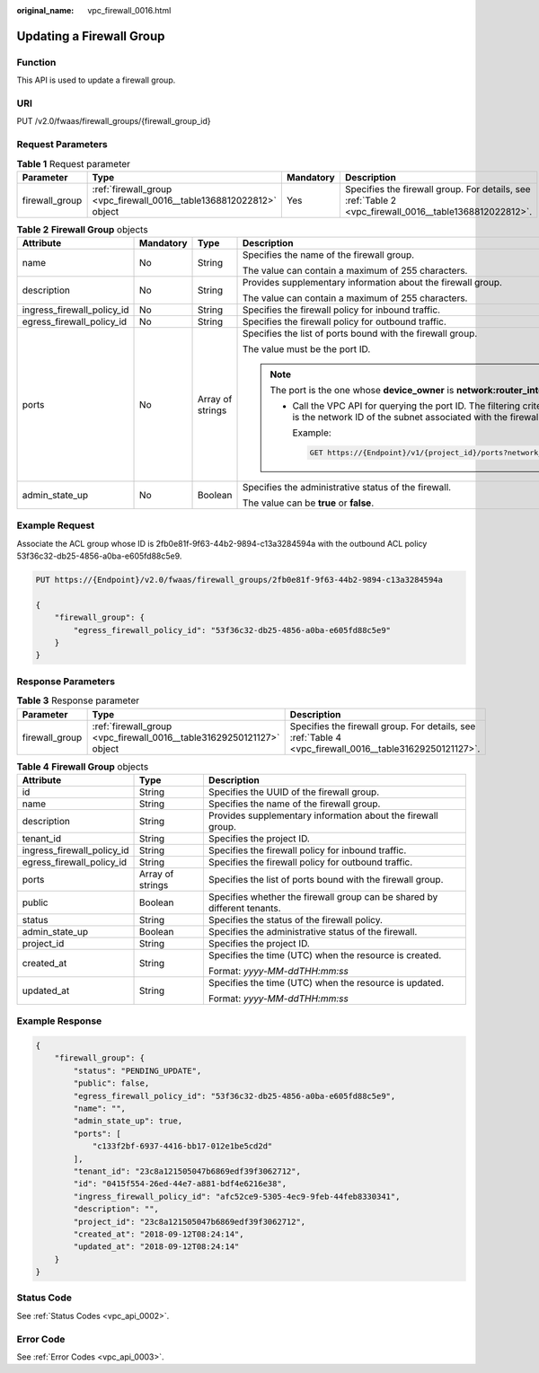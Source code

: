 :original_name: vpc_firewall_0016.html

.. _vpc_firewall_0016:

Updating a Firewall Group
=========================

Function
--------

This API is used to update a firewall group.

URI
---

PUT /v2.0/fwaas/firewall_groups/{firewall_group_id}

Request Parameters
------------------

.. table:: **Table 1** Request parameter

   +----------------+----------------------------------------------------------------------+-----------+--------------------------------------------------------------------------------------------------------+
   | Parameter      | Type                                                                 | Mandatory | Description                                                                                            |
   +================+======================================================================+===========+========================================================================================================+
   | firewall_group | :ref:`firewall_group <vpc_firewall_0016__table1368812022812>` object | Yes       | Specifies the firewall group. For details, see :ref:`Table 2 <vpc_firewall_0016__table1368812022812>`. |
   +----------------+----------------------------------------------------------------------+-----------+--------------------------------------------------------------------------------------------------------+

.. _vpc_firewall_0016__table1368812022812:

.. table:: **Table 2** **Firewall Group** objects

   +----------------------------+-----------------+------------------+-----------------------------------------------------------------------------------------------------------------------------------------------------------------------------------------------------------------+
   | Attribute                  | Mandatory       | Type             | Description                                                                                                                                                                                                     |
   +============================+=================+==================+=================================================================================================================================================================================================================+
   | name                       | No              | String           | Specifies the name of the firewall group.                                                                                                                                                                       |
   |                            |                 |                  |                                                                                                                                                                                                                 |
   |                            |                 |                  | The value can contain a maximum of 255 characters.                                                                                                                                                              |
   +----------------------------+-----------------+------------------+-----------------------------------------------------------------------------------------------------------------------------------------------------------------------------------------------------------------+
   | description                | No              | String           | Provides supplementary information about the firewall group.                                                                                                                                                    |
   |                            |                 |                  |                                                                                                                                                                                                                 |
   |                            |                 |                  | The value can contain a maximum of 255 characters.                                                                                                                                                              |
   +----------------------------+-----------------+------------------+-----------------------------------------------------------------------------------------------------------------------------------------------------------------------------------------------------------------+
   | ingress_firewall_policy_id | No              | String           | Specifies the firewall policy for inbound traffic.                                                                                                                                                              |
   +----------------------------+-----------------+------------------+-----------------------------------------------------------------------------------------------------------------------------------------------------------------------------------------------------------------+
   | egress_firewall_policy_id  | No              | String           | Specifies the firewall policy for outbound traffic.                                                                                                                                                             |
   +----------------------------+-----------------+------------------+-----------------------------------------------------------------------------------------------------------------------------------------------------------------------------------------------------------------+
   | ports                      | No              | Array of strings | Specifies the list of ports bound with the firewall group.                                                                                                                                                      |
   |                            |                 |                  |                                                                                                                                                                                                                 |
   |                            |                 |                  | The value must be the port ID.                                                                                                                                                                                  |
   |                            |                 |                  |                                                                                                                                                                                                                 |
   |                            |                 |                  | .. note::                                                                                                                                                                                                       |
   |                            |                 |                  |                                                                                                                                                                                                                 |
   |                            |                 |                  |    The port is the one whose **device_owner** is **network:router_interface_distributed**.                                                                                                                      |
   |                            |                 |                  |                                                                                                                                                                                                                 |
   |                            |                 |                  |    -  Call the VPC API for querying the port ID. The filtering criteria are the specified **network_id** and **device_owner**. The **network_id** is the network ID of the subnet associated with the firewall. |
   |                            |                 |                  |                                                                                                                                                                                                                 |
   |                            |                 |                  |       Example:                                                                                                                                                                                                  |
   |                            |                 |                  |                                                                                                                                                                                                                 |
   |                            |                 |                  |       .. code:: text                                                                                                                                                                                            |
   |                            |                 |                  |                                                                                                                                                                                                                 |
   |                            |                 |                  |          GET https://{Endpoint}/v1/{project_id}/ports?network_id={network_id}&device_owner=network%3Arouter_interface_distributed                                                                               |
   +----------------------------+-----------------+------------------+-----------------------------------------------------------------------------------------------------------------------------------------------------------------------------------------------------------------+
   | admin_state_up             | No              | Boolean          | Specifies the administrative status of the firewall.                                                                                                                                                            |
   |                            |                 |                  |                                                                                                                                                                                                                 |
   |                            |                 |                  | The value can be **true** or **false**.                                                                                                                                                                         |
   +----------------------------+-----------------+------------------+-----------------------------------------------------------------------------------------------------------------------------------------------------------------------------------------------------------------+

Example Request
---------------

Associate the ACL group whose ID is 2fb0e81f-9f63-44b2-9894-c13a3284594a with the outbound ACL policy 53f36c32-db25-4856-a0ba-e605fd88c5e9.

.. code-block:: text

   PUT https://{Endpoint}/v2.0/fwaas/firewall_groups/2fb0e81f-9f63-44b2-9894-c13a3284594a

   {
       "firewall_group": {
           "egress_firewall_policy_id": "53f36c32-db25-4856-a0ba-e605fd88c5e9"
       }
   }

Response Parameters
-------------------

.. table:: **Table 3** Response parameter

   +----------------+-----------------------------------------------------------------------+---------------------------------------------------------------------------------------------------------+
   | Parameter      | Type                                                                  | Description                                                                                             |
   +================+=======================================================================+=========================================================================================================+
   | firewall_group | :ref:`firewall_group <vpc_firewall_0016__table31629250121127>` object | Specifies the firewall group. For details, see :ref:`Table 4 <vpc_firewall_0016__table31629250121127>`. |
   +----------------+-----------------------------------------------------------------------+---------------------------------------------------------------------------------------------------------+

.. _vpc_firewall_0016__table31629250121127:

.. table:: **Table 4** **Firewall Group** objects

   +----------------------------+-----------------------+--------------------------------------------------------------------------+
   | Attribute                  | Type                  | Description                                                              |
   +============================+=======================+==========================================================================+
   | id                         | String                | Specifies the UUID of the firewall group.                                |
   +----------------------------+-----------------------+--------------------------------------------------------------------------+
   | name                       | String                | Specifies the name of the firewall group.                                |
   +----------------------------+-----------------------+--------------------------------------------------------------------------+
   | description                | String                | Provides supplementary information about the firewall group.             |
   +----------------------------+-----------------------+--------------------------------------------------------------------------+
   | tenant_id                  | String                | Specifies the project ID.                                                |
   +----------------------------+-----------------------+--------------------------------------------------------------------------+
   | ingress_firewall_policy_id | String                | Specifies the firewall policy for inbound traffic.                       |
   +----------------------------+-----------------------+--------------------------------------------------------------------------+
   | egress_firewall_policy_id  | String                | Specifies the firewall policy for outbound traffic.                      |
   +----------------------------+-----------------------+--------------------------------------------------------------------------+
   | ports                      | Array of strings      | Specifies the list of ports bound with the firewall group.               |
   +----------------------------+-----------------------+--------------------------------------------------------------------------+
   | public                     | Boolean               | Specifies whether the firewall group can be shared by different tenants. |
   +----------------------------+-----------------------+--------------------------------------------------------------------------+
   | status                     | String                | Specifies the status of the firewall policy.                             |
   +----------------------------+-----------------------+--------------------------------------------------------------------------+
   | admin_state_up             | Boolean               | Specifies the administrative status of the firewall.                     |
   +----------------------------+-----------------------+--------------------------------------------------------------------------+
   | project_id                 | String                | Specifies the project ID.                                                |
   +----------------------------+-----------------------+--------------------------------------------------------------------------+
   | created_at                 | String                | Specifies the time (UTC) when the resource is created.                   |
   |                            |                       |                                                                          |
   |                            |                       | Format: *yyyy-MM-ddTHH:mm:ss*                                            |
   +----------------------------+-----------------------+--------------------------------------------------------------------------+
   | updated_at                 | String                | Specifies the time (UTC) when the resource is updated.                   |
   |                            |                       |                                                                          |
   |                            |                       | Format: *yyyy-MM-ddTHH:mm:ss*                                            |
   +----------------------------+-----------------------+--------------------------------------------------------------------------+

Example Response
----------------

.. code-block::

   {
       "firewall_group": {
           "status": "PENDING_UPDATE",
           "public": false,
           "egress_firewall_policy_id": "53f36c32-db25-4856-a0ba-e605fd88c5e9",
           "name": "",
           "admin_state_up": true,
           "ports": [
               "c133f2bf-6937-4416-bb17-012e1be5cd2d"
           ],
           "tenant_id": "23c8a121505047b6869edf39f3062712",
           "id": "0415f554-26ed-44e7-a881-bdf4e6216e38",
           "ingress_firewall_policy_id": "afc52ce9-5305-4ec9-9feb-44feb8330341",
           "description": "",
           "project_id": "23c8a121505047b6869edf39f3062712",
           "created_at": "2018-09-12T08:24:14",
           "updated_at": "2018-09-12T08:24:14"
       }
   }

Status Code
-----------

See :ref:`Status Codes <vpc_api_0002>`.

Error Code
----------

See :ref:`Error Codes <vpc_api_0003>`.
